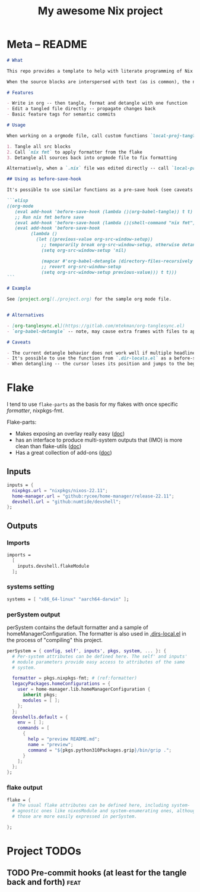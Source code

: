 #+TITLE: My awesome Nix project
#+TAGS: { fix(b) feat(f) doc(d) chore(c) } to_think(t)
#+PROPERTY: header-args:nix :padline no
#+PROPERTY: header-args:nix+ :comments link
#+PROPERTY: header-args:nix+ :mkdirp t

* Meta -- README

#+begin_src markdown :tangle README.md
# What

This repo provides a template to help with literate programming of Nix projects.

When the source blocks are interspersed with text (as is common), the nix indentation in orgmode may get a little confused which can cause garbage formatting changes. Two provided functions help integrate `nix fmt` changes back into orgmode.

# Features

- Write in org -- then tangle, format and detangle with one function
- Edit a tangled file directly -- propagate changes back
- Basic feature tags for semantic commits

# Usage

When working on a orgmode file, call custom functions `local-proj-tangle-format-detangle` to:

1. Tangle all src blocks
2. Call `nix fmt` to apply formatter from the flake
3. Detangle all sources back into orgmode file to fix formatting

Alternatively, when a `.nix` file was edited directly -- call `local-proj-detangle-all` in orgmode to detangle all changes back.

## Using as before-save-hook

It's possible to use similar functions as a pre-save hook (see caveats for, well, caveats). `.dir-locals.el` for this:

```elisp
((org-mode
   (eval add-hook 'before-save-hook (lambda ()(org-babel-tangle)) t t)
   ;; Run nix fmt before save
   (eval add-hook 'before-save-hook (lambda ()(shell-command "nix fmt")) t t)
   (eval add-hook 'before-save-hook
         (lambda ()
           (let ((previous-value org-src-window-setup))
             ;; temporarily break org-src-window-setup, otherwise detangle creates unneeded frames
             (setq org-src-window-setup 'nil)

             (mapcar #'org-babel-detangle (directory-files-recursively "." ".*\.nix"))
             ;; revert org-src-window-setup
             (setq org-src-window-setup previous-value))) t t)))
```

# Example

See [project.org](./project.org) for the sample org mode file.


# Alternatives

- [org-tanglesync.el](https://gitlab.com/mtekman/org-tanglesync.el)
- `org-babel-detangle` -- note, may cause extra frames with files to appear. This is worked around in `local-proj-detangle-all`.

# Caveats

- The current detangle behavior does not work well if multiple headlines (even on different level) have the same text -- stuff can get **overwritten** when detangling. Workaround: change #+NAME of code block or rename the headline. Alternatively, change logic of ~org-babel-tangle-comment-format-beg~ generation.
- It's possible to use the function from `.dir-locals.el` as a before-save hook but if the number of src blocks is >40(empricial number), it will noticeably slow down the save process
- When detangling -- the cursor loses its position and jumps to the beginning of SRC block.
#+end_src


* Flake
:PROPERTIES:
:header-args:nix+: :tangle flake.nix
:END:

I tend to use ~flake-parts~ as the basis for my flakes with once specific [[(formatter)][formatter]], nixpkgs-fmt.

Flake-parts:
- Makes exposing an overlay really easy ([[https://flake.parts/overlays.html][doc]])
- has an interface to produce multi-system outputs that (IMO) is more clean than flake-utils ([[https://flake.parts/options/flake-parts.html#opt-perSystem][doc]])
- Has a great collection of add-ons ([[https://flake.parts/options/flake-parts.html][doc]])

** Flake intro :noexport:

#+begin_src nix
{
  description = "Description for the project";
#+end_src

** Inputs

#+begin_src nix
  inputs = {
    nixpkgs.url = "nixpkgs/nixos-22.11";
    home-manager.url = "github:rycee/home-manager/release-22.11";
    devshell.url = "github:numtide/devshell";
  };
#+end_src

** Outputs

*** Outputs intro :noexport:

#+begin_src nix
  outputs = inputs@{ flake-parts, home-manager, ... }:
    flake-parts.lib.mkFlake { inherit inputs; } {
#+end_src

*** Imports

#+begin_src nix
      imports =
        [
          inputs.devshell.flakeModule
        ];
#+end_src

*** systems setting

#+begin_src nix
      systems = [ "x86_64-linux" "aarch64-darwin" ];
#+end_src

*** perSystem output

perSystem contains the default formatter and a sample of homeManagerConfiguration. The formatter is also used in [[file:.dir-locals.el][.dirs-local.el]] in the process of "compiling" this project.

#+begin_src nix
      perSystem = { config, self', inputs', pkgs, system, ... }: {
        # Per-system attributes can be defined here. The self' and inputs'
        # module parameters provide easy access to attributes of the same
        # system.

        formatter = pkgs.nixpkgs-fmt; # (ref:formatter)
        legacyPackages.homeConfigurations = {
          user = home-manager.lib.homeManagerConfiguration {
            inherit pkgs;
            modules = [ ];
          };
        };
        devshells.default = {
          env = [ ];
          commands = [
            {
              help = "preview README.md";
              name = "preview";
              command = "${pkgs.python310Packages.grip}/bin/grip .";
            }
          ];
        };
      };
#+end_src

*** flake output

#+begin_src nix
      flake = {
        # The usual flake attributes can be defined here, including system-
        # agnostic ones like nixosModule and system-enumerating ones, although
        # those are more easily expressed in perSystem.

      };
#+end_src

** Flake outro :noexport:

#+begin_src nix
    };
}
#+end_src

* Project TODOs

** TODO Pre-commit hooks (at least for the tangle back and forth) :feat:
